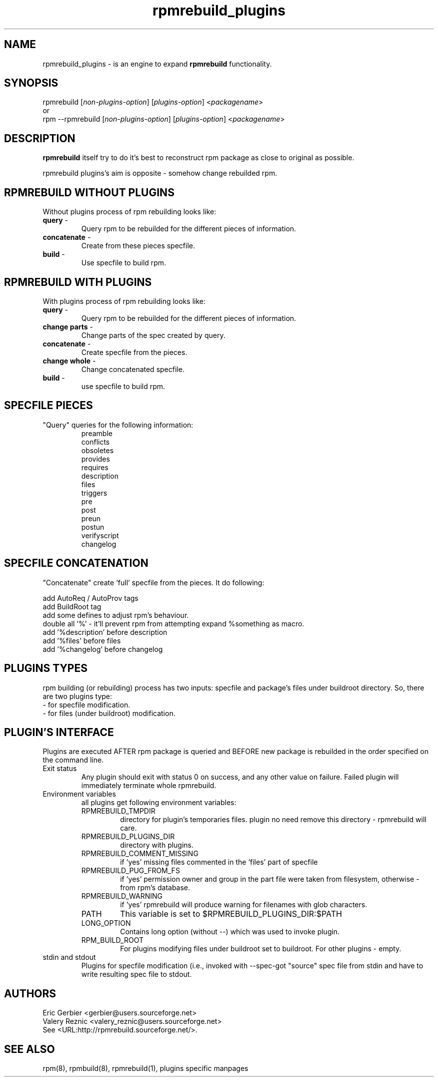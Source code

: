 .TH "rpmrebuild_plugins" "1" "2.0.0" "Valery Reznic" "rpm tools"
.SH "NAME"
rpmrebuild_plugins \- is an engine to expand \fBrpmrebuild\fP functionality.
.SH "SYNOPSIS"
rpmrebuild [\fInon-plugins-option\fP] [\fIplugins-option\fP] <\fIpackagename\fP>
.br 
or
.br 
rpm \-\-rpmrebuild [\fInon-plugins-option\fP] [\fIplugins-option\fP] <\fIpackagename\fP>
.SH "DESCRIPTION"
\fBrpmrebuild\fP itself try to do it's best to reconstruct rpm package as close to original as possible.
.LP
rpmrebuild plugins's aim is opposite \- somehow change rebuilded rpm.
.SH "RPMREBUILD WITHOUT PLUGINS"
Without plugins process of rpm rebuilding looks like:
.TP
\fBquery\fP \-
Query rpm to be rebuilded for the different pieces of information.
.TP
\fBconcatenate\fP \-
Create from these pieces specfile.
.TP
\fBbuild\fP \-
Use specfile to build rpm.
.SH "RPMREBUILD WITH PLUGINS"
With plugins process of rpm rebuilding looks like:
.TP
\fBquery\fP \-
Query rpm to be rebuilded for the different pieces of information.
.TP
\fBchange parts\fP \-
Change parts of the spec created by query.
.TP
\fBconcatenate\fP \-
Create specfile from the pieces.
.TP
\fBchange whole\fP \-
Change concatenated specfile.
.TP
\fBbuild\fP \-
use specfile to build rpm.
.SH SPECFILE PIECES
"Query" queries for the following information:
.RS
.br
preamble
.br
conflicts
.br
obsoletes
.br
provides
.br
requires
.br
description
.br
files
.br
triggers
.br
pre
.br
post
.br
preun
.br
postun
.br
verifyscript
.br
changelog
.RE
.SH SPECFILE CONCATENATION
"Concatenate" create 'full' specfile from the pieces.
It do following:
.LP
add AutoReq / AutoProv tags 
.br
add BuildRoot tag
.br
add some defines to adjust rpm's behaviour.
.br
double all '%' - it'll prevent rpm from attempting expand %something as macro.
.br
add '%description' before description
.br
add '%files' before files
.br
add '%changelog' before changelog
.SH "PLUGINS TYPES"
rpm building (or rebuilding) process has two inputs: specfile and
package's files under buildroot directory. So, there are two plugins type:
.TP
\- for specfile modification.
.TP
\- for files (under buildroot) modification.
.SH "PLUGIN'S INTERFACE"
Plugins are executed AFTER rpm package is queried and BEFORE new package is
rebuilded in the order specified on the command line.
.TP
Exit status
Any plugin should exit with status 0 on success, and any other value on failure.
Failed plugin will immediately terminate whole rpmrebuild.
.TP 
Environment variables
all plugins get following environment variables:
.RS
.TP
RPMREBUILD_TMPDIR
directory for plugin's temporaries files. plugin no need remove this directory \- 
rpmrebuild will care.
.TP
RPMREBUILD_PLUGINS_DIR
directory with plugins.
.TP
RPMREBUILD_COMMENT_MISSING
if 'yes' missing files commented in the 'files' part of specfile
.TP
RPMREBUILD_PUG_FROM_FS
if 'yes' permission owner and group in the part file were taken from filesystem,
otherwise \- from rpm's database.
.TP
RPMREBUILD_WARNING
if 'yes' rpmrebuild will produce warning for filenames with glob characters.
.TP
PATH
This variable is set to $RPMREBUILD_PLUGINS_DIR:$PATH
.TP
LONG_OPTION
Contains long option (without \-\-) which was used to invoke plugin.
.TP
RPM_BUILD_ROOT
For plugins modifying files under buildroot set to buildroot.
For other plugins \- empty.
.RE
.TP
stdin and stdout
Plugins for specfile modification (i.e., invoked with \-\-spec\-\change\-*)
got "source" spec file from stdin and have to write resulting spec file to
stdout.
.SH "AUTHORS"
.LP 
Eric Gerbier <gerbier@users.sourceforge.net>
.br 
Valery Reznic <valery_reznic@users.sourceforge.net>
.TP 
See <URL:http://rpmrebuild.sourceforge.net/>.
.SH "SEE ALSO"
.LP 
rpm(8), rpmbuild(8), rpmrebuild(1), plugins specific manpages
